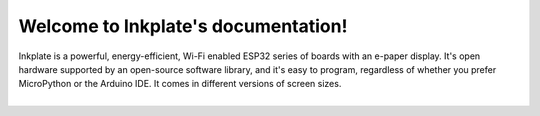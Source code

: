 .. Inkplate documentation master file, created by
   sphinx-quickstart on Mon Aug  3 13:10:28 2020.
   You can adapt this file completely to your liking, but it should at least
   contain the root `toctree` directive.

.. raw:: html

    <script>
        window.location.href = "https://soldered.com/documentation/inkplate";
    </script>
    <p>If you are not redirected, <a href="https://soldered.com/documentation/inkplate">click here</a>.</p>

Welcome to Inkplate's documentation!
======================================

| Inkplate is a powerful, energy-efficient, Wi-Fi enabled ESP32 series of boards with an e-paper display. It's open hardware supported by an open-source software library, and it's easy to program, regardless of whether you prefer MicroPython or the Arduino IDE. It comes in different versions of screen sizes.
| 
